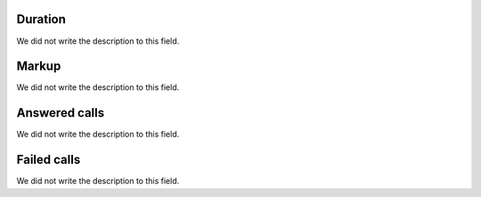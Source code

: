 
.. _callSummaryPerUser-sumsessiontime:

Duration
""""""""

| We did not write the description to this field.




.. _callSummaryPerUser-sumlucro:

Markup
""""""

| We did not write the description to this field.




.. _callSummaryPerUser-sumnbcall:

Answered calls
""""""""""""""

| We did not write the description to this field.




.. _callSummaryPerUser-sumnbcallfail:

Failed calls
""""""""""""

| We did not write the description to this field.



